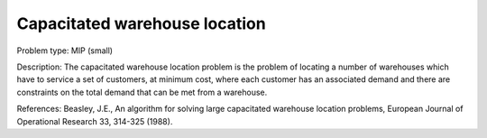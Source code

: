Capacitated warehouse location
==============================

Problem type:
MIP (small)

Description:
The capacitated warehouse location problem is the problem of locating
a number of warehouses which have to service a set of customers, at
minimum cost, where each customer has an associated demand and there
are constraints on the total demand that can be met from a warehouse.

References:
Beasley, J.E., An algorithm for solving large capacitated warehouse
location problems, European Journal of Operational Research 33,
314-325 (1988).
